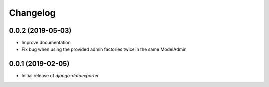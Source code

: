 Changelog
=========

0.0.2 (2019-05-03)
------------------

* Improve documentation
* Fix bug when using the provided admin factories twice in the same ModelAdmin

0.0.1 (2019-02-05)
------------------

* Initial release of `django-dataexporter`
